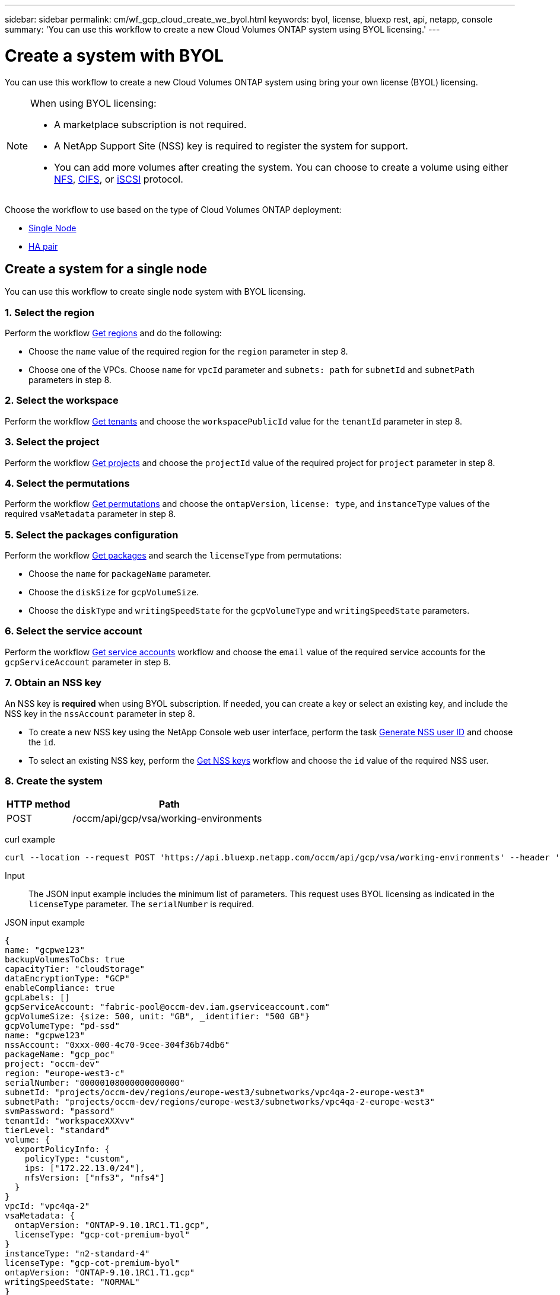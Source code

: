 ---
sidebar: sidebar
permalink: cm/wf_gcp_cloud_create_we_byol.html
keywords: byol, license, bluexp rest, api, netapp, console
summary: 'You can use this workflow to create a new Cloud Volumes ONTAP system using BYOL licensing.'
---

= Create a system with BYOL
:hardbreaks:
:nofooter:
:icons: font
:linkattrs:
:imagesdir: ../media/

[.lead]
You can use this workflow to create a new Cloud Volumes ONTAP system using bring your own license (BYOL) licensing.

[NOTE]
.When using BYOL licensing:
====
* A marketplace subscription is not required.
* A NetApp Support Site (NSS) key is required to register the system for support.
* You can add more volumes after creating the system. You can choose to create a volume using either link:wf_gcp_ontap_create_vol_nfs.html[NFS], link:wf_gcp_ontap_create_vol_cifs.html[CIFS], or link:wf_gcp_ontap_create_vol_iscsi.html[iSCSI] protocol.
====

Choose the workflow to use based on the type of Cloud Volumes ONTAP deployment:

* <<Create a system for a single node, Single Node>>
* <<Create a system for a high availability pair, HA pair>>

== Create a system for a single node
You can use this workflow to create single node system with BYOL licensing.

=== 1. Select the region
Perform the workflow link:wf_gcp_cloud_md_get_regions.html#get-regions-for-single-node[Get regions] and do the following:

* Choose the `name` value of the required region for the `region` parameter in step 8.
* Choose one of the VPCs. Choose `name` for `vpcId` parameter and `subnets: path` for `subnetId` and `subnetPath` parameters in step 8.

=== 2. Select the workspace
Perform the workflow link:wf_common_identity_get_tenants.html[Get tenants] and choose the `workspacePublicId` value for the `tenantId` parameter in step 8.

=== 3. Select the project
Perform the workflow link:wf_gcp_cloud_md_get_projects.html#get-projects-for-single-node[Get projects] and choose the `projectId` value of the required project for `project` parameter in step 8.

=== 4. Select the permutations
Perform the workflow link:wf_gcp_cloud_md_get_permutations.html[Get permutations] and choose the `ontapVersion`, `license: type`, and `instanceType` values of the required `vsaMetadata` parameter in step 8.

=== 5. Select the packages configuration
Perform the workflow link:wf_gcp_cloud_md_get_packages.html[Get packages] and search the `licenseType` from permutations:

* Choose the `name` for `packageName` parameter.
*	Choose the `diskSize` for `gcpVolumeSize`.
*	Choose the `diskType` and `writingSpeedState` for the `gcpVolumeType` and `writingSpeedState` parameters.

=== 6. Select the service account
Perform the workflow link:wf_gcp_cloud_md_get_service_accounts.html#get-service-accounts-for-single-node[Get service accounts] workflow and choose the `email` value of the required service accounts for the `gcpServiceAccount` parameter in step 8.

=== 7. Obtain an NSS key
An NSS key is *required* when using BYOL subscription. If needed, you can create a key or select an existing key, and include the NSS key in the `nssAccount` parameter in step 8.

* To create a new NSS key using the NetApp Console web user interface, perform the task link:../platform/get_nss_key.html[Generate NSS user ID] and choose the `id`.

* To select an existing NSS key, perform the link:wf_common_identity_get_nss_keys.html[Get NSS keys] workflow and choose the `id` value of the required NSS user.

=== 8. Create the system

[cols="25,75"*,options="header"]
|===
|HTTP method
|Path
|POST
|/occm/api/gcp/vsa/working-environments
|===

curl example::
[source,curl]
----
curl --location --request POST 'https://api.bluexp.netapp.com/occm/api/gcp/vsa/working-environments' --header 'x-agent-id: <AGENT_ID>' --header 'Authorization: Bearer <ACCESS_TOKEN>' ---header 'Content-Type: application/json' --d @JSONinput
----

Input::

The JSON input example includes the minimum list of parameters. This request uses BYOL licensing as indicated in the `licenseType` parameter. The `serialNumber` is required.

JSON input example::
[source,json]
{
name: "gcpwe123"
backupVolumesToCbs: true
capacityTier: "cloudStorage"
dataEncryptionType: "GCP"
enableCompliance: true
gcpLabels: []
gcpServiceAccount: "fabric-pool@occm-dev.iam.gserviceaccount.com"
gcpVolumeSize: {size: 500, unit: "GB", _identifier: "500 GB"}
gcpVolumeType: "pd-ssd"
name: "gcpwe123"
nssAccount: "0xxx-000-4c70-9cee-304f36b74db6"
packageName: "gcp_poc"
project: "occm-dev"
region: "europe-west3-c"
serialNumber: "00000108000000000000"
subnetId: "projects/occm-dev/regions/europe-west3/subnetworks/vpc4qa-2-europe-west3"
subnetPath: "projects/occm-dev/regions/europe-west3/subnetworks/vpc4qa-2-europe-west3"
svmPassword: "passord"
tenantId: "workspaceXXXvv"
tierLevel: "standard"
volume: {
  exportPolicyInfo: {
    policyType: "custom",
    ips: ["172.22.13.0/24"],
    nfsVersion: ["nfs3", "nfs4"]
  }
}
vpcId: "vpc4qa-2"
vsaMetadata: {
  ontapVersion: "ONTAP-9.10.1RC1.T1.gcp",
  licenseType: "gcp-cot-premium-byol"
}
instanceType: "n2-standard-4"
licenseType: "gcp-cot-premium-byol"
ontapVersion: "ONTAP-9.10.1RC1.T1.gcp"
writingSpeedState: "NORMAL"
}

Output::

The JSON output example includes an example of the `VsaWorkingEnvironmentRresponse` response.

JSON output example
[source,json]
{
 "publicId": "vsaworkingenvironment-9nhkrtu0",
 "name": "yuvalbyol3101",
 "tenantId": "tenantIDshownhere",
 "svmName": "svm_yuvalbyol3101",
 "creatorUserEmail": "user_email",
 "status": null,
 "providerProperties": null,
 "reservedSize": null,
 "clusterProperties": null,
 "ontapClusterProperties": null,
 "cloudProviderName": "GCP",
 "snapshotPolicies": null,
 "actionsRequired": null,
 "activeActions": null,
 "replicationProperties": null,
 "schedules": null,
 "svms": null,
 "workingEnvironmentType": "VSA",
 "supportRegistrationProperties": null, "supportRegistrationInformation": null,
 "capacityFeatures": null,
 "encryptionProperties": null,
 "supportedFeatures": null,
 "isHA": false,
 "haProperties": null,
 "fpolicyProperties": null,
 "saasProperties": null,
 "cbsProperties": null,
 "complianceProperties": null,
 "monitoringProperties": null,
 "licensesInformation": null
}

== Create a system for a high availability pair
You can use this workflow to create an HA system with BYOL licensing.

=== 1. Select the region
Perform the workflow link:wf_gcp_cloud_md_get_regions.html#get-regions-for-high-availability-pair[Get regions] and do the following:

* Choose the `name` value of the required region for the `region` parameter in step 8.
* Choose one of the VPCs. Choose `name` for `vpcId` parameter and `subnets: path` for `subnetId` and `subnetPath` parameters in step 8.

=== 2. Select the workspace
Perform the workflow link:wf_common_identity_get_tenants.html[Get tenants] and choose the `workspacePublicId` value for the `tenantId` parameter in step 8.

=== 3. Select the project
Perform the workflow link:wf_gcp_cloud_md_get_projects.html#get-projects-for-high-availability-pair[Get projects] and choose the `projectId` value of the required project for `project` parameter in step 8.

=== 4. Select the permutations
Perform the workflow link:wf_gcp_cloud_md_get_permutations.html[Get permutations] and choose the `ontapVersion`, `license: type`, and `instanceType` values of the required `vsaMetadata` parameter in step 8.

=== 5. Select the packages configuration
Perform the workflow link:wf_gcp_cloud_md_get_packages.html[Get packages] and search the `licenseType` from permutations:

* Choose the `name` for `packageName` parameter.
*	Choose the `diskSize` for `gcpVolumeSize`.
*	Choose the `diskType` and `writingSpeedState` for the `gcpVolumeType` and `writingSpeedState` parameters.

=== 6. Select the service account
Perform the workflow link:wf_gcp_cloud_md_get_service_accounts.html#get-service-accounts-for-high-availability-pair[Get service accounts] workflow and choose the `email` value of the required service accounts for the `gcpServiceAccount` parameter in step 8.

=== 7. Obtain an NSS key
An NSS key is *required* when using BYOL subscription. If needed, you can create a key or select an existing key, and include the NSS key in the `nssAccount` parameter in step 8.

* To create a new NSS key using the Console web user interface, perform the task link:../platform/get_nss_key.html[Generate NSS user ID] and choose the `id`.

* To select an existing NSS key, perform the link:wf_common_identity_get_nss_keys.html[Get NSS keys] workflow and choose the `id` value of the required NSS user.

=== 8. Create the system

[cols="25,75"*,options="header"]
|===
|HTTP method
|Path
|POST
|/occm/api/gcp/ha/working-environments
|===

curl example::
[source,curl]
----
curl --location --request POST 'https://api.bluexp.netapp.com/occm/api/gcp/ha/working-environments' --header 'x-agent-id: <AGENT_ID>' //<1> --header 'Authorization: Bearer <ACCESS_TOKEN>' //<2> ---header 'Content-Type: application/json' --d @JSONinput
----
(1) Replace <AGENT_ID> with your agent ID.
(2) Replace <ACCESS_TOKEN> with your obtained bearer access token.


Input::

The JSON input example includes the minimum list of parameters. This request uses BYOL licensing as indicated in the `licenseType` parameter. The `serialNumber` is required.

JSON input example::
[source,json]
{
  "name": "lironweha",
  "tenantId": "workspace-CdkdlaGl",
  "region": "us-east1-b",
  "packageName": "gcp_ha_custom",
  "dataEncryptionType": "GCP",
  "capacityTier": "cloudStorage",
  "tierLevel": "standard",
  "gcpServiceAccount": xxxxx@occm-dev.iam.gserviceaccount.com,
  "vsaMetadata": {
    "ontapVersion": "ONTAP-9.11.0X1.T1.gcpha",
    "licenseType": "gcp-ha-cot-premium-byol",
    "instanceType": "n2-standard-4"
  },
  "nssAccount": "6f0577ba-edc4-47f8-8732-xxxxxa41ae5",
  "subnetPath": "projects/occm-dev/regions/us-east1/subnetworks/default",
  "subnetId": "projects/occm-dev/regions/us-east1/subnetworks/default",
  "svmPassword": "password",
  "vpcId": "default",
  "gcpVolumeSize": {
    "size": 1,
    "unit": "TB",
    "_identifier": "1 TB"
  },
  "gcpVolumeType": "pd-ssd",
  "gcpLabels": [],
  "project": "occm-dev",
  "backupVolumesToCbs": false,
  "enableCompliance": false,
  "haParams": {
    "node1Zone": "us-east1-b",
    "node2Zone": "us-east1-c",
    "mediatorZone": "us-east1-d",
    "vpc0NodeAndDataConnectivity": "projects/occm-dev/global/networks/default",
    "vpc1ClusterConnectivity": "projects/occm-dev/global/networks/vpc4qa-2",
    "vpc2HAConnectivity": "projects/occm-dev/global/networks/vpc4qa-3",
    "vpc3DataReplication": "projects/occm-dev/global/networks/vpc4qa-4",
    "subnet0NodeAndDataConnectivity": "projects/occm-dev/regions/us-east1/subnetworks/default",
    "subnet1ClusterConnectivity": "projects/occm-dev/regions/us-east1/subnetworks/vpc4qa-2-us-east1",
    "subnet2HAConnectivity": "projects/occm-dev/regions/us-east1/subnetworks/vpc4qa-3-us-east1",
    "subnet3DataReplication": "projects/occm-dev/regions/us-east1/subnetworks/vpc4qa-4-us-east1",
    "platformSerialNumberNode1": "xxx20140000000000510",
    "platformSerialNumberNode2": "xxx20140000000000510"
  }
}

Output::

The JSON output example includes an example of the `VsaWorkingEnvironmentResponse` response.

JSON output example::
[source,json]
{
  "publicId": "vsaworkingenvironment-xxx9",
  "name": "lironweha",
  "tenantId": "Tenant-mPqezSkl",
  "svmName": "svm_lironweha",
  "creatorUserEmail": "user-email",
  "status": null,
  "providerProperties": null,
  "reservedSize": null,
  "clusterProperties": null,
  "ontapClusterProperties": null,
  "cloudProviderName": "GCP",
  "snapshotPolicies": null,
  "actionsRequired": null,
  "activeActions": null,
  "replicationProperties": null,
  "schedules": null,
  "svms": null,
  "workingEnvironmentType": "VSA",
  "supportRegistrationProperties": null,
  "supportRegistrationInformation": null,
  "capacityFeatures": null,
  "encryptionProperties": null,
  "supportedFeatures": null,
  "isHA": true,
  "haProperties": null,
  "fpolicyProperties": null,
  "saasProperties": null,
  "cbsProperties": null,
  "complianceProperties": null,
  "monitoringProperties": null,
  "licensesInformation": null
}
